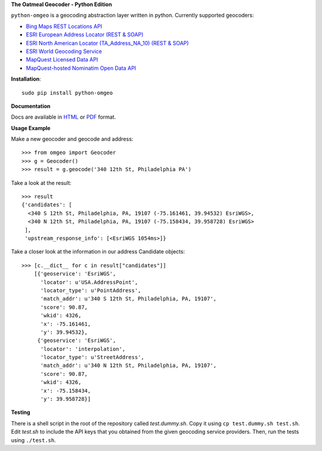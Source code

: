 **The Oatmeal Geocoder - Python Edition**

``python-omgeo`` is a geocoding abstraction layer written in python.  Currently
supported geocoders:

* `Bing Maps REST Locations API <http://msdn.microsoft.com/en-us/library/ff701715.aspx>`_
* `ESRI European Address Locator (REST & SOAP) <http://tasks.arcgisonline.com/ArcGIS/rest/services/Locators/TA_Address_EU/GeocodeServer>`_
* `ESRI North American Locator (TA_Address_NA_10) (REST & SOAP) <http://tasks.arcgisonline.com/ArcGIS/rest/services/Locators/TA_Address_NA_10/GeocodeServer>`_
* `ESRI World Geocoding Service <http://resources.arcgis.com/en/help/arcgis-online-geocoding-rest-api/>`_
* `MapQuest Licensed Data API <http://developer.mapquest.com/web/products/dev-services/geocoding-ws>`_
* `MapQuest-hosted Nominatim Open Data API <http://developer.mapquest.com/web/products/open/geocoding-service>`_

**Installation**::

    sudo pip install python-omgeo

**Documentation**

Docs are available in `HTML <http://python-omgeo.readthedocs.org/en/latest/>`_ 
or `PDF <http://media.readthedocs.org/pdf/python-omgeo/latest/python-omgeo.pdf>`_ format.

**Usage Example**

Make a new geocoder and geocode and address::

    >>> from omgeo import Geocoder 
    >>> g = Geocoder() 
    >>> result = g.geocode('340 12th St, Philadelphia PA')

Take a look at the result::

    >>> result
    {'candidates': [
      <340 S 12th St, Philadelphia, PA, 19107 (-75.161461, 39.94532) EsriWGS>,
      <340 N 12th St, Philadelphia, PA, 19107 (-75.158434, 39.958728) EsriWGS>
     ],
     'upstream_response_info': [<EsriWGS 1054ms>]}

Take a closer look at the information in our address Candidate objects::

    >>> [c.__dict__ for c in result["candidates"]]
	[{'geoservice': 'EsriWGS',
	  'locator': u'USA.AddressPoint',
	  'locator_type': u'PointAddress',
	  'match_addr': u'340 S 12th St, Philadelphia, PA, 19107',
	  'score': 90.87,
	  'wkid': 4326,
	  'x': -75.161461,
	  'y': 39.94532},
	 {'geoservice': 'EsriWGS',
	  'locator': 'interpolation',
	  'locator_type': u'StreetAddress',
	  'match_addr': u'340 N 12th St, Philadelphia, PA, 19107',
	  'score': 90.87,
	  'wkid': 4326,
	  'x': -75.158434,
	  'y': 39.958728}]

**Testing**

There is a shell script in the root of the repository called *test.dummy.sh*.
Copy it using ``cp test.dummy.sh test.sh``. Edit *test.sh* to include the
API keys that you obtained from the given geocoding service providers. Then, run
the tests using ``./test.sh``.
